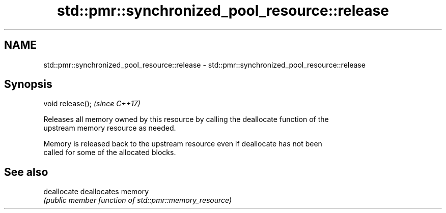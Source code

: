 .TH std::pmr::synchronized_pool_resource::release 3 "2018.03.28" "http://cppreference.com" "C++ Standard Libary"
.SH NAME
std::pmr::synchronized_pool_resource::release \- std::pmr::synchronized_pool_resource::release

.SH Synopsis
   void release();  \fI(since C++17)\fP

   Releases all memory owned by this resource by calling the deallocate function of the
   upstream memory resource as needed.

   Memory is released back to the upstream resource even if deallocate has not been
   called for some of the allocated blocks.

.SH See also

   deallocate deallocates memory
              \fI(public member function of std::pmr::memory_resource)\fP
